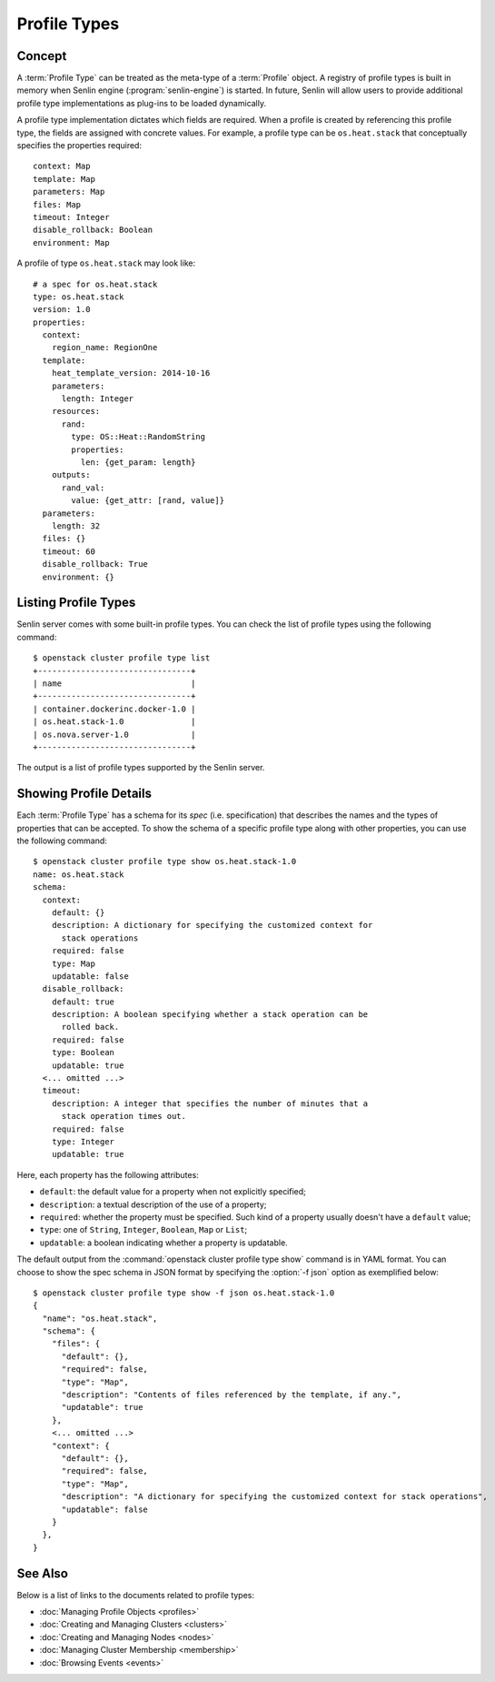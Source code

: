 ..
  Licensed under the Apache License, Version 2.0 (the "License"); you may
  not use this file except in compliance with the License. You may obtain
  a copy of the License at

          http://www.apache.org/licenses/LICENSE-2.0

  Unless required by applicable law or agreed to in writing, software
  distributed under the License is distributed on an "AS IS" BASIS, WITHOUT
  WARRANTIES OR CONDITIONS OF ANY KIND, either express or implied. See the
  License for the specific language governing permissions and limitations
  under the License.

.. _ref-profile-types:

=============
Profile Types
=============

Concept
~~~~~~~

A :term:`Profile Type` can be treated as the meta-type of a :term:`Profile`
object. A registry of profile types is built in memory when Senlin engine
(:program:`senlin-engine`) is started. In future, Senlin will allow users to
provide additional profile type implementations as plug-ins to be loaded
dynamically.

A profile type implementation dictates which fields are required. When a
profile is created by referencing this profile type, the fields are assigned
with concrete values. For example, a profile type can be ``os.heat.stack``
that conceptually specifies the properties required:

::

  context: Map
  template: Map
  parameters: Map
  files: Map
  timeout: Integer
  disable_rollback: Boolean
  environment: Map

A profile of type ``os.heat.stack`` may look like:

::

  # a spec for os.heat.stack
  type: os.heat.stack
  version: 1.0
  properties:
    context:
      region_name: RegionOne
    template:
      heat_template_version: 2014-10-16
      parameters:
        length: Integer
      resources:
        rand:
          type: OS::Heat::RandomString
          properties:
            len: {get_param: length}
      outputs:
        rand_val:
          value: {get_attr: [rand, value]}
    parameters:
      length: 32
    files: {}
    timeout: 60
    disable_rollback: True
    environment: {}


Listing Profile Types
~~~~~~~~~~~~~~~~~~~~~

Senlin server comes with some built-in profile types. You can check the list
of profile types using the following command::

  $ openstack cluster profile type list
  +--------------------------------+
  | name                           |
  +--------------------------------+
  | container.dockerinc.docker-1.0 |
  | os.heat.stack-1.0              |
  | os.nova.server-1.0             |
  +--------------------------------+

The output is a list of profile types supported by the Senlin server.


Showing Profile Details
~~~~~~~~~~~~~~~~~~~~~~~

Each :term:`Profile Type` has a schema for its *spec* (i.e. specification)
that describes the names and the types of properties that can be accepted. To
show the schema of a specific profile type along with other properties, you
can use the following command::

  $ openstack cluster profile type show os.heat.stack-1.0
  name: os.heat.stack
  schema:
    context:
      default: {}
      description: A dictionary for specifying the customized context for
        stack operations
      required: false
      type: Map
      updatable: false
    disable_rollback:
      default: true
      description: A boolean specifying whether a stack operation can be
        rolled back.
      required: false
      type: Boolean
      updatable: true
    <... omitted ...>
    timeout:
      description: A integer that specifies the number of minutes that a
        stack operation times out.
      required: false
      type: Integer
      updatable: true

Here, each property has the following attributes:

- ``default``: the default value for a property when not explicitly specified;
- ``description``: a textual description of the use of a property;
- ``required``: whether the property must be specified. Such kind of a
  property usually doesn't have a ``default`` value;
- ``type``: one of ``String``, ``Integer``, ``Boolean``, ``Map`` or ``List``;
- ``updatable``: a boolean indicating whether a property is updatable.

The default output from the :command:`openstack cluster profile type show`
command is in YAML format. You can choose to show the spec schema in JSON
format by specifying the :option:`-f json` option as exemplified below::

  $ openstack cluster profile type show -f json os.heat.stack-1.0
  {
    "name": "os.heat.stack",
    "schema": {
      "files": {
        "default": {},
        "required": false,
        "type": "Map",
        "description": "Contents of files referenced by the template, if any.",
        "updatable": true
      },
      <... omitted ...>
      "context": {
        "default": {},
        "required": false,
        "type": "Map",
        "description": "A dictionary for specifying the customized context for stack operations",
        "updatable": false
      }
    },
  }


See Also
~~~~~~~~

Below is a list of links to the documents related to profile types:

* :doc:`Managing Profile Objects <profiles>`
* :doc:`Creating and Managing Clusters <clusters>`
* :doc:`Creating and Managing Nodes <nodes>`
* :doc:`Managing Cluster Membership <membership>`
* :doc:`Browsing Events <events>`
